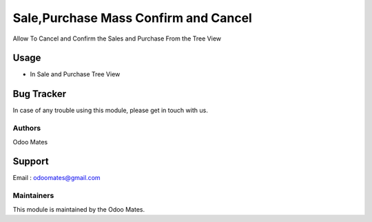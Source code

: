 =====================================
Sale,Purchase Mass Confirm and Cancel
=====================================

Allow To Cancel and Confirm the Sales and Purchase From the Tree View


Usage
=====

* In Sale and Purchase Tree View

Bug Tracker
===========

In case of any trouble using this module, please get in touch with us.

Authors
~~~~~~~

Odoo Mates

Support
=======
Email : odoomates@gmail.com

Maintainers
~~~~~~~~~~~

This module is maintained by the Odoo Mates.
